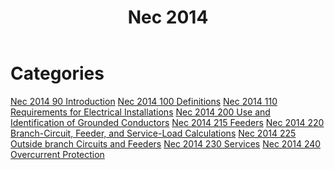 :PROPERTIES:
:ID:       A2C9C84E-83E7-4303-8EE3-0BB148401506
:END:
#+title: Nec 2014

* Categories
[[id:46FCE3BC-3FFF-40B5-89F5-239A7239D4F0][Nec 2014 90 Introduction]]
[[id:458AE121-E555-4ACA-B5A9-09BFEE3322A6][Nec 2014 100 Definitions]]
[[id:7EAF6B3D-7FE3-4E48-A0AF-545506962717][Nec 2014 110 Requirements for Electrical Installations]]
[[id:EE303BAA-EE5F-4371-AE03-C8D78D3C0C62][Nec 2014 200 Use and Identification of Grounded Conductors]]
[[id:46051FA7-5A16-48DB-BC4B-5E90C5A1E1DA][Nec 2014 215 Feeders]]
[[id:DDA301EA-C807-4375-B248-9275DDA20B8B][Nec 2014 220 Branch-Circuit, Feeder, and Service-Load Calculations]]
[[id:4199B39F-55FC-4DA2-8203-A287E4A49BDC][Nec 2014 225 Outside branch Circuits and Feeders]]
[[id:B8678D35-B1ED-45B3-A9FD-2D17010867E8][Nec 2014 230 Services]]
[[id:2BB99A0E-935A-4C7D-9428-45958DBE7A78][Nec 2014 240 Overcurrent Protection]]
